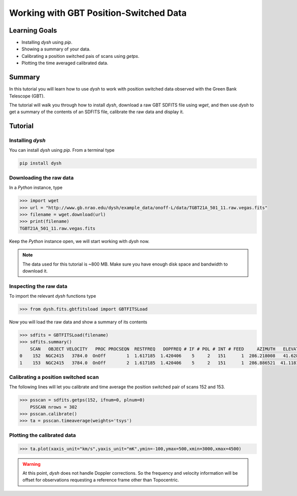 ***************************************
Working with GBT Position-Switched Data
***************************************

Learning Goals
==============

* Installing `dysh` using `pip`.
* Showing a summary of your data.
* Calibrating a position switched pais of scans using `getps`.
* Plotting the time averaged calibrated data.

Summary
=======

In this tutorial you will learn how to use `dysh` to work with position switched data observed with the Green Bank Telescope (GBT).

The tutorial will walk you through how to install `dysh`, download a raw GBT SDFITS file using `wget`, and then use `dysh` to get a summary of the contents of an SDFITS file, calibrate the raw data and display it.

Tutorial
========

Installing `dysh`
-----------------

You can install `dysh` using `pip`. From a terminal type

.. code:: bash

    pip install dysh

Downloading the raw data
------------------------

In a `Python` instance, type

.. code:: python

    >>> import wget
    >>> url = "http://www.gb.nrao.edu/dysh/example_data/onoff-L/data/TGBT21A_501_11.raw.vegas.fits"
    >>> filename = wget.download(url)
    >>> print(filename)
    TGBT21A_501_11.raw.vegas.fits

Keep the `Python` instance open, we will start working with `dysh` now.

.. note::
    The data used for this tutorial is ~800 MB. Make sure you have enough disk space and bandwidth to download it.

Inspecting the raw data
-----------------------

To import the relevant `dysh` functions type

.. code:: python

    >>> from dysh.fits.gbtfitsload import GBTFITSLoad

Now you will load the raw data and show a summary of its contents

.. code:: python

    >>> sdfits = GBTFITSLoad(filename)
    >>> sdfits.summary()
        SCAN   OBJECT VELOCITY   PROC PROCSEQN  RESTFREQ   DOPFREQ # IF # POL # INT # FEED     AZIMUTH   ELEVATIO
    0    152  NGC2415   3784.0  OnOff        1  1.617185  1.420406    5     2   151      1  286.218008   41.62843
    1    153  NGC2415   3784.0  OnOff        2  1.617185  1.420406    5     2   151      1  286.886521  41.118134

Calibrating a position switched scan
------------------------------------

The following lines will let you calibrate and time average the position switched pair of scans 152 and 153.

.. code:: python

    >>> psscan = sdfits.getps(152, ifnum=0, plnum=0)
        PSSCAN nrows = 302
    >>> psscan.calibrate()
    >>> ta = psscan.timeaverage(weights='tsys')

Plotting the calibrated data
----------------------------

.. code:: python

    >>> ta.plot(xaxis_unit="km/s",yaxis_unit="mK",ymin=-100,ymax=500,xmin=3000,xmax=4500)

.. figure:: img/ps_152_zoom.png
    :alt: The spectrum plot zoomed in along both axes to frame a central emission line.

.. WARNING::
    At this point, `dysh` does not handle Doppler corrections.
    So the frequency and velocity information will be offset for observations requesting a reference frame other than Topocentric.
